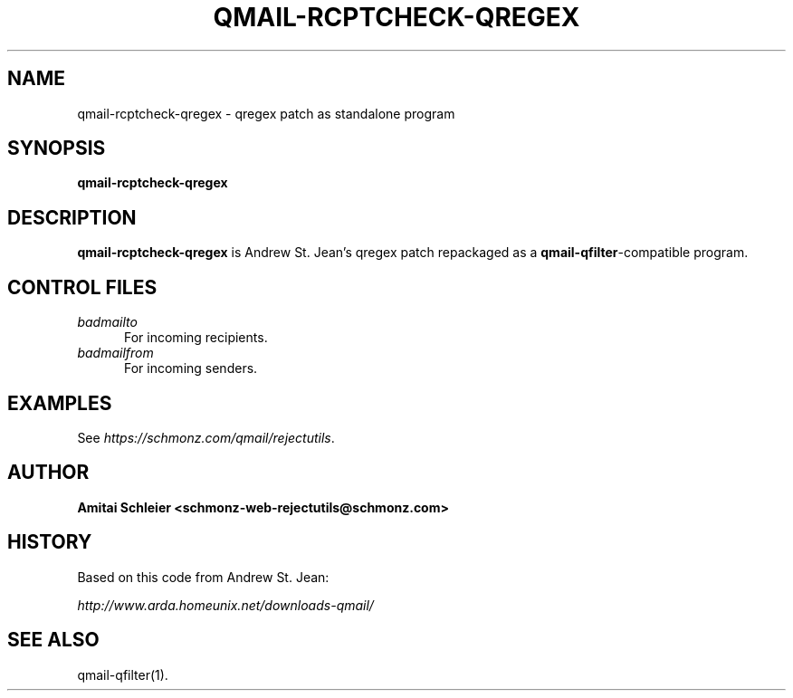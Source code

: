 .TH QMAIL-RCPTCHECK-QREGEX 8 2018-12-30
.SH NAME
qmail-rcptcheck-qregex \- qregex patch as standalone program
.SH SYNOPSIS
.B qmail-rcptcheck-qregex
.SH DESCRIPTION
.B qmail-rcptcheck-qregex
is Andrew St. Jean's qregex patch repackaged as a
.BR qmail-qfilter -compatible
program.
.SH "CONTROL FILES"
.TP 5
.I badmailto
For incoming recipients.
.TP 5
.I badmailfrom
For incoming senders.
.SH "EXAMPLES"
See
.IR https://schmonz.com/qmail/rejectutils .
.SH "AUTHOR"
.B Amitai Schleier <schmonz-web-rejectutils@schmonz.com>
.SH HISTORY
Based on this code from Andrew St. Jean:
.PP
.I http://www.arda.homeunix.net/downloads-qmail/
.SH "SEE ALSO"
qmail-qfilter(1).
